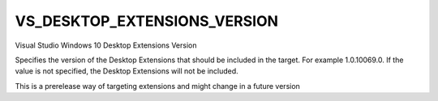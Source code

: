 VS_DESKTOP_EXTENSIONS_VERSION
-----------------------------

Visual Studio Windows 10 Desktop Extensions Version

Specifies the version of the Desktop Extensions that should be included in the
target. For example 1.0.10069.0. If the value is not specified, the Desktop
Extensions will not be included.

This is a prerelease way of targeting extensions and might change in a future
version
